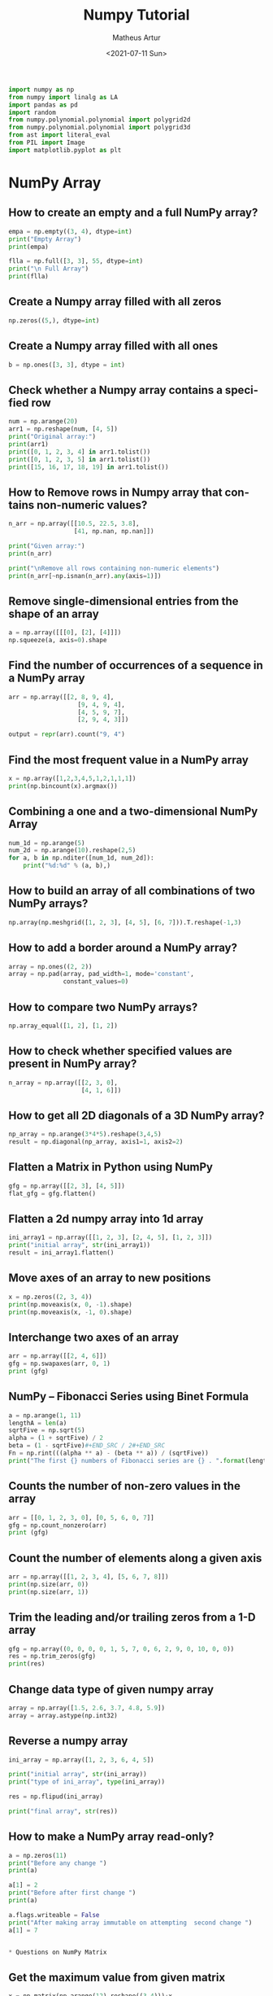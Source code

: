 #+TITLE: Numpy Tutorial
#+DATE: <2021-07-11 Sun>
#+AUTHOR: Matheus Artur
#+EMAIL: macc@ic.ufal.br
#+LANGUAGE: en
#+CREATOR: Emacs 26.1 (Org mode 9.1.9)
#+DESCRIPTION:
#+ATTR_HTML: :style margin-left: auto; margin-right: auto;

#+BEGIN_SRC python
import numpy as np
from numpy import linalg as LA
import pandas as pd
import random
from numpy.polynomial.polynomial import polygrid2d
from numpy.polynomial.polynomial import polygrid3d
from ast import literal_eval
from PIL import Image
import matplotlib.pyplot as plt
#+END_SRC

* NumPy Array
** How to create an empty and a full NumPy array?
#+BEGIN_SRC python
empa = np.empty((3, 4), dtype=int)
print("Empty Array")
print(empa)

flla = np.full([3, 3], 55, dtype=int)
print("\n Full Array")
print(flla)
#+END_SRC
** Create a Numpy array filled with all zeros
#+BEGIN_SRC python
np.zeros((5,), dtype=int)
#+END_SRC
** Create a Numpy array filled with all ones
#+BEGIN_SRC python
b = np.ones([3, 3], dtype = int) 
#+END_SRC
** Check whether a Numpy array contains a specified row
#+BEGIN_SRC python
num = np.arange(20)
arr1 = np.reshape(num, [4, 5])
print("Original array:")
print(arr1)
print([0, 1, 2, 3, 4] in arr1.tolist())
print([0, 1, 2, 3, 5] in arr1.tolist())
print([15, 16, 17, 18, 19] in arr1.tolist())
#+END_SRC
** How to Remove rows in Numpy array that contains non-numeric values?
#+BEGIN_SRC python
n_arr = np.array([[10.5, 22.5, 3.8],
                  [41, np.nan, np.nan]])
  
print("Given array:")
print(n_arr)
  
print("\nRemove all rows containing non-numeric elements")
print(n_arr[~np.isnan(n_arr).any(axis=1)])
#+END_SRC
** Remove single-dimensional entries from the shape of an array
#+BEGIN_SRC python
a = np.array([[[0], [2], [4]]])
np.squeeze(a, axis=0).shape
#+END_SRC
** Find the number of occurrences of a sequence in a NumPy array
#+BEGIN_SRC python
arr = np.array([[2, 8, 9, 4], 
                   [9, 4, 9, 4],
                   [4, 5, 9, 7],
                   [2, 9, 4, 3]])
  
output = repr(arr).count("9, 4")
#+END_SRC
** Find the most frequent value in a NumPy array
#+BEGIN_SRC python
x = np.array([1,2,3,4,5,1,2,1,1,1])
print(np.bincount(x).argmax())
#+END_SRC
** Combining a one and a two-dimensional NumPy Array
#+BEGIN_SRC python
num_1d = np.arange(5)   
num_2d = np.arange(10).reshape(2,5) 
for a, b in np.nditer([num_1d, num_2d]):
    print("%d:%d" % (a, b),)
#+END_SRC
** How to build an array of all combinations of two NumPy arrays?
#+BEGIN_SRC python
np.array(np.meshgrid([1, 2, 3], [4, 5], [6, 7])).T.reshape(-1,3)
#+END_SRC
** How to add a border around a NumPy array?
#+BEGIN_SRC python
array = np.ones((2, 2))
array = np.pad(array, pad_width=1, mode='constant',
               constant_values=0)
#+END_SRC
** How to compare two NumPy arrays?
#+BEGIN_SRC python
np.array_equal([1, 2], [1, 2])
#+END_SRC
** How to check whether specified values are present in NumPy array?
#+BEGIN_SRC python
n_array = np.array([[2, 3, 0],
                    [4, 1, 6]])
#+END_SRC
** How to get all 2D diagonals of a 3D NumPy array?
#+BEGIN_SRC python
np_array = np.arange(3*4*5).reshape(3,4,5)
result = np.diagonal(np_array, axis1=1, axis2=2)
#+END_SRC
** Flatten a Matrix in Python using NumPy
#+BEGIN_SRC python
gfg = np.array([[2, 3], [4, 5]])
flat_gfg = gfg.flatten()
#+END_SRC
** Flatten a 2d numpy array into 1d array
#+BEGIN_SRC python
ini_array1 = np.array([[1, 2, 3], [2, 4, 5], [1, 2, 3]])
print("initial array", str(ini_array1))
result = ini_array1.flatten()
#+END_SRC
** Move axes of an array to new positions
#+BEGIN_SRC python
x = np.zeros((2, 3, 4))
print(np.moveaxis(x, 0, -1).shape)
print(np.moveaxis(x, -1, 0).shape)
#+END_SRC
** Interchange two axes of an array
#+BEGIN_SRC python
arr = np.array([[2, 4, 6]])
gfg = np.swapaxes(arr, 0, 1)
print (gfg)
#+END_SRC
** NumPy – Fibonacci Series using Binet Formula
#+BEGIN_SRC python
a = np.arange(1, 11)
lengthA = len(a)
sqrtFive = np.sqrt(5)
alpha = (1 + sqrtFive) / 2
beta = (1 - sqrtFive)#+END_SRC / 2#+END_SRC
Fn = np.rint(((alpha ** a) - (beta ** a)) / (sqrtFive))
print("The first {} numbers of Fibonacci series are {} . ".format(lengthA, Fn))
#+END_SRC
** Counts the number of non-zero values in the array
#+BEGIN_SRC python
arr = [[0, 1, 2, 3, 0], [0, 5, 6, 0, 7]]
gfg = np.count_nonzero(arr)
print (gfg) 
#+END_SRC
** Count the number of elements along a given axis
#+BEGIN_SRC python
arr = np.array([[1, 2, 3, 4], [5, 6, 7, 8]])
print(np.size(arr, 0))
print(np.size(arr, 1))
#+END_SRC
** Trim the leading and/or trailing zeros from a 1-D array
#+BEGIN_SRC python
gfg = np.array((0, 0, 0, 0, 1, 5, 7, 0, 6, 2, 9, 0, 10, 0, 0))
res = np.trim_zeros(gfg)
print(res)
#+END_SRC
** Change data type of given numpy array
#+BEGIN_SRC python
array = np.array([1.5, 2.6, 3.7, 4.8, 5.9])
array = array.astype(np.int32)
#+END_SRC
** Reverse a numpy array
#+BEGIN_SRC python
ini_array = np.array([1, 2, 3, 6, 4, 5])

print("initial array", str(ini_array))
print("type of ini_array", type(ini_array))

res = np.flipud(ini_array)

print("final array", str(res))
#+END_SRC
** How to make a NumPy array read-only?
#+BEGIN_SRC python
a = np.zeros(11)
print("Before any change ")
print(a)
  
a[1] = 2
print("Before after first change ")
print(a)
  
a.flags.writeable = False
print("After making array immutable on attempting  second change ")
a[1] = 7


* Questions on NumPy Matrix

#+END_SRC
** Get the maximum value from given matrix
#+BEGIN_SRC python
x = np.matrix(np.arange(12).reshape((3,4)));x
([[ 0,  1,  2,  3],
        [ 4,  5,  6,  7],
        [ 8,  9, 10, 11]])
x.max()
#+END_SRC
** Get the minimum value from given matrix
#+BEGIN_SRC python

x = -np.matrix(np.arange(12).reshape((3,4))); x
([[  0,  -1,  -2,  -3],
        [ -4,  -5,  -6,  -7],
        [ -8,  -9, -10, -11]])
x.min()

#+END_SRC
** Find the number of rows and columns of a given matrix using NumPy
#+BEGIN_SRC python
m= np.arange(10,22).reshape((3, 4))
print("Original matrix:")
print(m)
print("Number of rows and columns of the said matrix:")
print(m.shape)
#+END_SRC
** Select the elements from a given matrix
#+BEGIN_SRC python
x = np.arange(10)
condlist = [x<3, x>5]
choicelist = [x, x**2]
np.select(condlist, choicelist)
#+END_SRC
** Find the sum of values in a matrix
#+BEGIN_SRC python
x = np.matrix([[1, 2], [4, 3]])
x.sum()
#+END_SRC
** Calculate the sum of the diagonal elements of a NumPy array
#+BEGIN_SRC python
n_array = np.array([[55, 25, 15],
                    [30, 44, 2],
                    [11, 45, 77]])
print("Numpy Matrix is:")
print(n_array)
trace = np.trace(n_array)
print("\nTrace of given 3X3 matrix:")
print(trace)
#+END_SRC
** Adding and Subtracting Matrices in Python
#+BEGIN_SRC python
A = np.array([[1, 2], [3, 4]])
B = np.array([[4, 5], [6, 7]])
  
print("Printing elements of first matrix")
print(A)
print("Printing elements of second matrix")
print(B)
print("Addition of two matrix")
print(np.add(A, B))
#+END_SRC
** Ways to add row/columns in numpy array
#+BEGIN_SRC python
ini_array = np.array([[1, 2, 3], [45, 4, 7], [9, 6, 10]])
print("initial_array : ", str(ini_array))

column_to_be_added = np.array([1, 2, 3])
result = np.hstack((ini_array, np.atleast_2d(column_to_be_added).T))
 
print ("resultant array", str(result))
#+END_SRC
** Matrix Multiplication in NumPy
#+BEGIN_SRC python
a = [[1, 0], [0, 1]]
b = [[4, 1], [2, 2]]
np.dot(a, b)
#+END_SRC
** Get the eigen values of a matrix
#+BEGIN_SRC python
x = np.random.random()
Q = np.array([[np.cos(x), -np.sin(x)], [np.sin(x), np.cos(x)]])
LA.norm(Q[0, :]), LA.norm(Q[1, :]), np.dot(Q[0, :],Q[1, :])
#+END_SRC
** How to Calculate the determinant of a matrix using NumPy?
#+BEGIN_SRC python
n_array = np.array([[50, 29], [30, 44]])
  
print("Numpy Matrix is:")
print(n_array)
det = np.linalg.det(n_array)
  
print("\nDeterminant of given 2X2 matrix:")
print(int(det))
#+END_SRC
** How to inverse a matrix using NumPy
#+BEGIN_SRC python
A = np.array([[6, 1, 1],
              [4, -2, 5],
              [2, 8, 7]])
  
print(np.linalg.inv(A))
#+END_SRC
** How to count the frequency of unique values in NumPy array?
#+BEGIN_SRC python
a = np.array( [10,10,20,10,20,20,20,30, 30,50,40,40] )
print("Original array:")
print(a)
unique_elements, counts_elements = np.unique(a, return_counts=True)
print("Frequency of unique values of the said array:")
print(np.asarray((unique_elements, counts_elements)))
#+END_SRC
** Multiply matrices of complex numbers using NumPy in Python
#+BEGIN_SRC python
x = np.array([2+3j, 4+5j])
print("Printing First matrix:")
print(x)
  
y = np.array([8+7j, 5+6j])
print("Printing Second matrix:")
print(y)
  
z = np.vdot(x, y)
print("Product of first and second matrices are:")
print(z)
#+END_SRC
** Compute the outer product of two given vectors using NumPy in Python
#+BEGIN_SRC python
array1 = np.array([6,2])
array2 = np.array([2,5])
print("Original 1-D arrays:")
print(array1)
print(array2)
  
print("Outer Product of the two array is:")
result = np.outer(array1, array2)
print(result)
#+END_SRC
** Calculate inner, outer, and cross products of matrices and vectors using NumPy
#+BEGIN_SRC python
a = np.array([2, 6])
b = np.array([3, 10])
print("Vectors :")
print("a = ", a)
print("\nb = ", b)
  
print("\nInner product of vectors a and b =")
print(np.inner(a, b))
  
x = np.array([[2, 3, 4], [3, 2, 9]])
y = np.array([[1, 5, 0], [5, 10, 3]])
print("\nMatrices :")
print("x =", x)
print("\ny =", y)
print("\nInner product of matrices x and y =")
print(np.inner(x, y))
#+END_SRC
** Compute the covariance matrix of two given NumPy arrays
#+BEGIN_SRC python
array1 = np.array([0, 1, 1])
array2 = np.array([2, 2, 1])
  
print("\nCovariance matrix of the said arrays:\n",
      np.cov(array1, array2))
#+END_SRC
** Convert covariance matrix to correlation matrix using Python
#+BEGIN_SRC python
dataset = pd.read_csv("iris.csv")
dataset.head()
#+END_SRC
** Compute the Kronecker product of two mulitdimension NumPy arrays
#+BEGIN_SRC python
array1 = np.array([[1, 2], [3, 4]])  
array2 = np.array([[5, 6], [7, 8]])
  
kroneckerProduct = np.kron(array1, array2)
print(kroneckerProduct)
#+END_SRC
** Convert the matrix into a list
#+BEGIN_SRC python
x = np.matrix(np.arange(12).reshape((3,4))); x
([[ 0,  1,  2,  3],
        [ 4,  5,  6,  7],
        [ 8,  9, 10, 11]])
x.tolist()


* Questions on NumPy Indexing

#+END_SRC
** Replace NumPy array elements that doesn’t satisfy the given condition
#+BEGIN_SRC python
n_arr = np.array([75.42436315, 42.48558583, 60.32924763])
print("Given array:")
print(n_arr)
  
print("\nReplace all elements of array which are greater than 50. to 15.50")
n_arr[n_arr > 50.] = 15.50
  
print("New array :\n")
print(n_arr)
#+END_SRC
** Return the indices of elements where the given condition is satisfied
#+BEGIN_SRC python
a = np.array([[1, 2, 3], [4, 5, 6]])
  
print(a)
print ('Indices of elements <4')
  
b = np.where(a<4)
print(b)
  
print("Elements which are <4")
print(a[b])
#+END_SRC
** Replace NaN values with average of columns
#+BEGIN_SRC python
ini_array = np.array([[1.3, 2.5, 3.6, np.nan], 
                      [2.6, 3.3, np.nan, 5.5],
                      [2.1, 3.2, 5.4, 6.5]])
  
print ("initial array", ini_array)
col_mean = np.nanmean(ini_array, axis = 0)
  
print ("columns mean", str(col_mean))
inds = np.where(np.isnan(ini_array))
  
ini_array[inds] = np.take(col_mean, inds[1])
print ("final array", ini_array)
#+END_SRC
** Replace negative value with zero in numpy array
#+BEGIN_SRC python
ini_array1 = np.array([1, 2, -3, 4, -5, -6])
  
result = np.where(ini_array1<0, 0, ini_array1)
print("New resulting array: ", result)
#+END_SRC
** How to get values of an NumPy array at certain index positions?
#+BEGIN_SRC python
a1 = np.array([11, 10, 22, 30, 33])
print("Array 1 :")
print(a1)
  
a2 = np.array([1, 15, 60])
print("Array 2 :")
print(a2)
  
print("\nTake 1 and 15 from Array 2 and put them in\
1st and 5th position of Array 1")
  
a1.put([0, 4], a2)
  
print("Resultant Array :")
print(a1)
#+END_SRC
** Find indices of elements equal to zero in a NumPy array
#+BEGIN_SRC python
nums = np.array([1,0,2,0,3,0,4,5,6,7,8])
print("Original array:")
print(nums)
print("Indices of elements equal to zero of the said array:")
result = np.where(nums == 0)[0]
print(result)
#+END_SRC
** How to Remove columns in Numpy array that contains non-numeric values?
#+BEGIN_SRC python
n_arr = np.array([[10.5, 22.5, np.nan],
                  [41, 52.5, np.nan]])
  
print("Given array:")
print(n_arr)
  
print("\nRemove all columns containing non-numeric elements ")
print(n_arr[:, ~np.isnan(n_arr).any(axis=0)])
#+END_SRC
** How to access different rows of a multidimensional NumPy array?
#+BEGIN_SRC python
arr = np.array([[10, 20, 30], 
                [40, 5, 66], 
                [70, 88, 94]])
  
print("Given Array :")
print(arr)
#+END_SRC  
** Access the First and Last rows of array
#+BEGIN_SRC python
res_arr = arr[[0,2]]
print("\nAccessed Rows :")
print(res_arr)
#+END_SRC
** Get row numbers of NumPy array having element larger than X
#+BEGIN_SRC python
arr = np.array([[1, 2, 3, 4, 5],
                  [10, -3, 30, 4, 5],
                  [3, 2, 5, -4, 5],
                  [9, 7, 3, 6, 5] 
                 ])
X = 6
print("Given Array:\n", arr)
output  = np.where(np.any(arr > X,
                                axis = 1))
print("Result:\n", output)
#+END_SRC
** Get filled the diagonals of NumPy array
#+BEGIN_SRC python
a = np.zeros((3, 3), int)
np.fill_diagonal(a, 5)
#+END_SRC
** Check elements present in the NumPy array
#+BEGIN_SRC python
num = 40
arr = np.array([[1, 30],
                [4, 40]])

if num in arr:
    print(True)
else:
    print(False)
#+END_SRC
** Combined array index by index (not sure about this one :think:)
#+BEGIN_SRC python
a = np.random.rand(10, 20, 30)

idx1 = np.where(a>0.2)
idx2 = np.where(a<0.4)

ridx1 = np.ravel_multi_index(idx1, a.shape)
ridx2 = np.ravel_multi_index(idx2, a.shape)
ridx = np.intersect1d(ridx1, ridx2)
idx = np.unravel_index(ridx, a.shape)

np.allclose(a[idx], a[(a>0.2) & (a<0.4)])


* Questions on NumPy Linear Algebra

#+END_SRC
** Find a matrix or vector norm using NumPy
#+BEGIN_SRC python
vec = np.arange(10)
vec_norm = np.linalg.norm(vec)
 
print("Vector norm:")
print(vec_norm)
#+END_SRC
** Calculate the QR decomposition of a given matrix using NumPy
#+BEGIN_SRC python
matrix1 = np.array([[1, 2, 3], [3, 4, 5]])
q, r = np.linalg.qr(matrix1)
print('\nQ:\n', q)
print('\nR:\n', r)
#+END_SRC
** Compute the condition number of a given matrix using NumPy
#+BEGIN_SRC python
matrix = np.array([[4, 2], [3, 1]])

print("Original matrix:")
print(matrix)
  
result =  np.linalg.cond(matrix)
  
print("Condition number of the matrix:")
print(result)
#+END_SRC
** Compute the eigenvalues and right eigenvectors of a given square array using NumPy?
#+BEGIN_SRC python
m = np.array([[1, 2, 3],
              [2, 3, 4],
              [4, 5, 6]])
  
print("Printing the Original square array:\n",
      m)
  
w, v = np.linalg.eig(m)
  
print("Printing the Eigen values of the given square array:\n",
      w)
  
print("Printing Right eigenvectors of the given square array:\n",
      v)
#+END_SRC
** Calculate the Euclidean distance using NumPy
#+BEGIN_SRC python
point1 = np.array((1, 2, 3))
point2 = np.array((1, 1, 1))
 
dist = np.linalg.norm(point1 - point2)
 
print(dist)


* Questions on NumPy Random

#+END_SRC
** Create a Numpy array with random values
#+BEGIN_SRC python
np.random.rand(3,2)
#+END_SRC
** How to choose elements from the list with different probability using NumPy?
#+BEGIN_SRC python
num_list = [10, 20, 30, 40, 50]
number = np.random.choice(num_list)
print(number)
#+END_SRC
** How to get weighted random choice in Python?
#+BEGIN_SRC python
sampleList = [100, 200, 300, 400, 500]
  
randomList = random.choices(
  sampleList, weights=(10, 20, 30, 40, 50), k=5)
  
print(randomList)
#+END_SRC
** Generate Random Numbers From The Uniform Distribution using NumPy
#+BEGIN_SRC python
r = np.random.uniform(size=4)
print(r)
#+END_SRC
** Get Random Elements form geometric distribution
#+BEGIN_SRC python
z = np.random.geometric(p=0.35, size=10000)
#+END_SRC
** Get Random elements from Laplace distribution
#+BEGIN_SRC python
loc, scale = 0., 1.
s = np.random.laplace(loc, scale, 1000)
#+END_SRC
** Return a Matrix of random values from a uniform distribution
#+BEGIN_SRC python
s = np.random.uniform(-1,0,1000)
#+END_SRC
** Return a Matrix of random values from a Gaussian distribution
#+BEGIN_SRC python
mu, sigma = 0, 0.1
s = np.random.normal(mu, sigma, 1000)
#+END_SRC

* Questions on NumPy Sorting and Searching

#+END_SRC
** How to get the indices of the sorted array using NumPy in Python?
#+BEGIN_SRC python
student_id = np.array([1023, 5202, 6230, 1671, 1682, 5241, 4532])
print("Original array:")
print(student_id)
i = np.argsort(student_id)
print("Indices of the sorted elements of a given array:")
print(i)
#+END_SRC
** Finding the k smallest values of a NumPy array
#+BEGIN_SRC python
arr = np.array([23, 12, 1, 3, 4, 5, 6])
print("The Original Array Content")
print(arr)
  
k = 4
  
arr1 = np.sort(arr)
  
print(k, "smallest elements of the array")
print(arr1[:k])
#+END_SRC
** How to get the n-largest values of an array using NumPy?
#+BEGIN_SRC python
numbers = np.array([1, 3, 2, 4])
n = 2
indices = (-numbers).argsort()[:n]
print(indices)
#+END_SRC
** Sort the values in a matrix
#+BEGIN_SRC python
a = np.array([[1,4], [3,1]])
a.sort(axis=1)
#+END_SRC
** Filter out integers from float numpy array 
#+BEGIN_SRC python
ini_array = np.array([1.0, 1.2, 2.2, 2.0, 3.0, 2.0])
print ("initial array : ", str(ini_array))
result = ini_array[ini_array != ini_array.astype(int)]
print ("final array", result)
#+END_SRC
** Find the indices into a sorted array 
#+BEGIN_SRC python
in_arr = [2, 3, 4, 5, 6]
print ("Input array : ", in_arr)
  
num = 4
print("The number which we want to insert : ", num) 
    
out_ind = np.searchsorted(in_arr, num) 
print ("Output indices to maintain sorted array : ", out_ind)


* Questions on NumPy Mathematics

** How to get element-wise true division of an array using Numpy?
#+BEGIN_SRC python
x = np.arange(5)
  
print("Original array:", 
      x)
rslt = np.true_divide(x, 4)
  
print("After the element-wise division:", 
      rslt)
#+END_SRC
** How to calculate the element-wise absolute value of NumPy array? 
#+BEGIN_SRC python
array = np.array([1, -2, 3])
  
print("Given array:\n", array)
rslt = np.absolute(array)
  
print("Absolute array:\n", rslt)
#+END_SRC
** Compute the negative of the NumPy array 
#+BEGIN_SRC python
in_num = 10
  
print ("Input  number : ", in_num)
    
out_num = np.negative(in_num) 
print ("negative of input number : ", out_num) 
#+END_SRC
** Multiply 2d numpy array corresponding to 1d array 
#+BEGIN_SRC python
ini_array1 = np.array([[1, 2, 3], [2, 4, 5], [1, 2, 3]])
ini_array2 = np.array([0, 2, 3])
  
print("initial array", str(ini_array1))
result = ini_array1 * ini_array2[:, np.newaxis]
#printing result
print("New resulting array: ", result)
#+END_SRC
** Computes the inner product of two arrays 
#+BEGIN_SRC python
np.inner(a, b) = sum(a[:]*b[:])
#+END_SRC
** Compute the nth percentile of the NumPy array 
#+BEGIN_SRC python
arr = [20, 2, 7, 1, 34]
print("arr : ", arr)
print("50th percentile of arr : ",
       np.percentile(arr, 50))
print("25th percentile of arr : ",
       np.percentile(arr, 25))
print("75th percentile of arr : ",
       np.percentile(arr, 75))
#+END_SRC
** Calculate the n-th order discrete difference along the given axis 
#+BEGIN_SRC python
arr = np.array([1, 3, 4, 7, 9])
   
print("Input array  : ", arr)
print("First order difference  : ", np.diff(arr))
print("Second order difference : ", np.diff(arr, n = 2))
print("Third order difference  : ", np.diff(arr, n = 3))
#+END_SRC
** Calculate the sum of all columns in a 2D NumPy array 
#+BEGIN_SRC python
num = np.arange(36)
arr1 = np.reshape(num, [4, 9])
print("Original array:")
print(arr1)
result  = arr1.sum(axis=0)
print("\nSum of all columns:")
print(result)
#+END_SRC
** Calculate average values of two given NumPy arrays 
#+BEGIN_SRC python
arr1 = np.array([3, 4])
arr2 = np.array([1, 0])
avg = (arr1 + arr2) / 2

print("Average of NumPy arrays:\n",
      avg)
#+END_SRC
** How to compute numerical negative value for all elements in a given NumPy array? 
#+BEGIN_SRC python
x = np.array([-1, -2, -3,
              1, 2, 3, 0])

print("Printing the Original array:",
      x)
r1 = np.negative(x)

print("Printing the negative value of the given array:",
      r1)
#+END_SRC
** How to get the floor, ceiling and truncated values of the elements of a numpy array? 
#+BEGIN_SRC python
x = np.array([-1.6, -1.5, -0.3, 0.1, 1.4, 1.8, 2.0])
print("Original array:")
print(x)
print("Floor values of the above array elements:")
print(np.floor(x))
print("Ceil values of the above array elements:")
print(np.ceil(x))
print("Truncated values of the above array elements:")
print(np.trunc(x))
#+END_SRC
** How to round elements of the NumPy array to the nearest integer? 
#+BEGIN_SRC python
a = np.array([-1.7, -1.5, -0.2, 0.2, 1.5, 1.7, 2.0])
np.rint(a)
gfg = np.matrix('[6.4, 1.3; 12.7, 32.3]')
geeks = gfg.round()     
print(geeks)
#+END_SRC
** Determine the positive square-root of an array 
#+BEGIN_SRC python
arr1 = np.sqrt([1, 4, 9, 16])
arr2 = np.sqrt([6, 10, 18])
  
print("square-root of an array1  : ", arr1)
print("square-root of an array2  : ", arr2)
#+END_SRC
** Evaluate Einstein’s summation convention of two multidimensional NumPy arrays 
#+BEGIN_SRC python
matrix1 = np.array([[1, 2], [0, 2]])
matrix2 = np.array([[0, 1], [3, 4]])
  
print("Original matrix:")
print(matrix1)
print(matrix2)
  
result = np.einsum("mk,kn", matrix1, matrix2)
  
print("Einstein’s summation convention of the two matrix:")
print(result)


* Questions on NumPy Statistics

** Compute the median of the flattened NumPy array 
#+BEGIN_SRC python
x_odd = np.array([1, 2, 3, 4, 5, 6, 7])
print("\nPrinting the Original array:")
print(x_odd)
  
med_odd = np.median(x_odd)
print("\nMedian of the array that contains \
odd no of elements:")
print(med_odd)
#+END_SRC
** Find Mean of a List of Numpy Array 
#+BEGIN_SRC python
a = np.array([[1, 2], [3, 4]])
np.mean(a)
#+END_SRC
** Calculate the mean of array ignoring the NaN value 
#+BEGIN_SRC python
arr = np.array([[20, 15, 37], [47, 13, np.nan]])
print("Shape of array is", arr.shape)
print("Mean of array without using nanmean function:",
                                           np.mean(arr))
   
print("Using nanmean function:", np.nanmean(arr))
#+END_SRC
** Get the mean value from given matrix 
#+BEGIN_SRC python
x = np.matrix(np.arange(12).reshape((3, 4)))
x.mean()
#+END_SRC
** Compute the variance of the NumPy array 
#+BEGIN_SRC python
a = np.array([[1, 2], [3, 4]])
np.var(a)
#+END_SRC
** Compute the standard deviation of the NumPy array 
#+BEGIN_SRC python
a = np.array([[1, 2], [3, 4]])
np.std(a)
#+END_SRC
** Compute pearson product-moment correlation coefficients of two given NumPy arrays 
#+BEGIN_SRC python
array1 = np.array([0, 1, 2])
array2 = np.array([3, 4, 5])
rslt = np.corrcoef(array1, array2)
  
print(rslt)
#+END_SRC
** Calculate the mean across dimension in a 2D NumPy array 
#+BEGIN_SRC python
x = np.array([[10, 30], [20, 60]])
print("Original array:")
print(x)
print("Mean of each column:")
print(x.mean(axis=0))
print("Mean of each row:")
print(x.mean(axis=1))
#+END_SRC
** Calculate the average, variance and standard deviation in Python using NumPy 
#+BEGIN_SRC python
list = [2, 4, 4, 4, 5, 5, 7, 9]
print(np.average(list))
#+END_SRC
** Describe a NumPy Array in Python 
#+BEGIN_SRC python
arr = np.array([4, 5, 8, 5, 6, 4,
                9, 2, 4, 3, 6])    
mean = np.mean(arr)
median = np.median(arr)
  
print("Array =", arr)
print("Mean =", mean)
print("Median =", median)


* Questions on Polynomial

#+END_SRC
** Define a polynomial function 
#+BEGIN_SRC python
p = np.poly1d([1, 2, 3])
print(np.poly1d(p))
#+END_SRC
** How to add one polynomial to another using NumPy in Python? 
#+BEGIN_SRC python
px = (5,-2,5)
#q(x) = 2(x**2) + (-5)x +2
qx = (2,-5,2) 
#add the polynomials
rx = np.polynomial.polynomial.polyadd(px,qx)
#print the resultant polynomial
print(rx)
#+END_SRC
** How to subtract one polynomial to another using NumPy in Python? 
#+BEGIN_SRC python
#define the polynomials
#p(x) = 5(x**2) + (-2)x +5
px = (5,-2,5)
#q(x) = 2(x**2) + (-5)x +2
qx = (2,-5,2)
#subtract the polynomials
rx = np.polynomial.polynomial.polysub(px,qx)
#print the resultant polynomial
print(rx)
#+END_SRC
** How to multiply a polynomial to another using NumPy in Python? 
#+BEGIN_SRC python
#define the polynomials
#p(x) = 5(x**2) + (-2)x +5
px = (5, -2, 5)
#q(x) = 2(x**2) + (-5)x +2
qx = (2, -5, 2)
#mul the polynomials
rx = np.polynomial.polynomial.polymul(px, qx)
#print the resultant polynomial
print(rx)
#+END_SRC
** How to divide a polynomial to another using NumPy in Python? 
#+BEGIN_SRC python
#p(x) = 5(x**2) + (-2)x +5
px = (5, -2, 5)
#q(x) = 2(x**2) + (-5)x +2
qx = (2, -5, 2)
#mul the polynomials
rx = np.polynomial.polynomial.polydiv(px, qx)
#print the resultant polynomial
print(rx)
#+END_SRC
** Find the roots of the polynomials using NumPy 
#+BEGIN_SRC python
coeff = [1, 2, 1]
print(np.roots(coeff))
#+END_SRC
** Evaluate a 2-D polynomial series on the Cartesian product 
#+BEGIN_SRC python
c = np.array([[1, 3, 5], [2, 4, 6]]) 
ans = polygrid2d([7, 9], [8, 10], c)
print(ans)
#+END_SRC
** Evaluate a 3-D polynomial series on the Cartesian product
#+BEGIN_SRC python
c = np.array([[1, 3, 5], [2, 4, 6], [10, 11, 12]]) 
ans = polygrid3d([7, 9], [8, 10], [5, 6], c)
print(ans)
#+END_SRC

* Questions on NumPy Strings


** Repeat all the elements of a NumPy array of strings 
#+BEGIN_SRC python
arr = np.array(['Akash', 'Rohit', 'Ayush', 
                'Dhruv', 'Radhika'], dtype = np.str)
print("Original Array :")
print(arr)
new_array = np.char.multiply(arr, 3)
print("\nNew array :")
print(new_array)
#+END_SRC
** How to split the element of a given NumPy array with spaces? 
#+BEGIN_SRC python#+END_SRC
array = np.array(['PHP C** Python C Java C++'], dtype=np.str)
print(array)
sparr = np.char.split(array)
print(sparr)
#+END_SRC
** How to insert a space between characters of all the elements of a given NumPy array? 
#+BEGIN_SRC python
x = np.array(["geeks", "for", "geeks"],
             dtype=np.str)
print("Printing the Original Array:")
print(x)
r = np.char.join(" ", x)
print("Printing the array after inserting space\
between the elements")
print(r)
#+END_SRC
** Find the length of each string element in the Numpy array 
#+BEGIN_SRC python
arr = np.array(['New York', 'Lisbon', 'Beijing', 'Quebec'])
print(arr)
length_checker = np.vectorize(len)
arr_len = length_checker(arr)
print(arr_len)
#+END_SRC
** Swap the case of an array of string 
#+BEGIN_SRC python
in_arr = np.array(['P4Q R', '4q Rp', 'Q Rp4', 'rp4q'])
print ("input array : ", in_arr)
out_arr = np.char.swapcase(in_arr)
print ("output swapcasecased array :", out_arr)
#+END_SRC
** Change the case to uppercase of elements of an array 
#+BEGIN_SRC python
c = np.array(['a1b c', '1bca', 'bca1'])
np.char.upper(c)
#+END_SRC
** Change the case to lowercase of elements of an array 
#+BEGIN_SRC python
c = np.array(['A1B C', '1BCA', 'BCA1']); c
np.char.lower(c)
#+END_SRC
** Join String by a seperator 
#+BEGIN_SRC python
in_arr = np.array(['Python', 'Numpy', 'Pandas'])
print ("Input original array : ", in_arr) 
sep = np.array(['-', '+', '*'])
out_arr = np.core.defchararray.join(sep, in_arr)
print ("Output joined array: ", out_arr)
#+END_SRC
** Check if two same shaped string arrayss one by one 
#+BEGIN_SRC python
in_arr1 = np.array('numpy')
print ("1st Input array : ", in_arr1)
in_arr2 = np.array('numpy')
print ("2nd Input array : ", in_arr2)  
out_arr = np.char.equal(in_arr1, in_arr2)
print ("Output array: ", out_arr)
#+END_SRC
** Count the number of substrings in an array 
#+BEGIN_SRC python
in_arr = np.array(['Sayantan', '  Sayan  ', 'Sayansubhra'])
print ("Input array : ", in_arr)  
out_arr = np.char.count(in_arr, sub ='an')
print ("Output array: ", out_arr) 
#+END_SRC
** Find the lowest index of the substring in an array 
#+BEGIN_SRC python
x1 = np.array(['Python', 'PHP', 'JS', 'EXAMPLES', 'HTML'], dtype=np.str)
print("\nOriginal Array:")
print(x1)
print("count the lowest index of ‘P’:")
r = np.char.find(x1, "P")
print(r)
#+END_SRC
** Get the boolean array when values end with a particular character 
#+BEGIN_SRC python
a = np.array(['geeks', 'for', 'geeks'])
gfg = np.char.endswith(a, 'ks')  
print(gfg)

* More Questions on NumPy
#+END_SRC
** Different ways to convert a Python dictionary to a NumPy array 
#+BEGIN_SRC python
name_list = """{
   "column0": {"First_Name": "Akash",
   "Second_Name": "kumar", "Interest": "Coding"},
                  
   "column1": {"First_Name": "Ayush",
   "Second_Name": "Sharma", "Interest": "Cricket"},
     
   "column2": {"First_Name": "Diksha",
   "Second_Name": "Sharma","Interest": "Reading"},
     
   "column3": {"First_Name":" Priyanka",
   "Second_Name": "Kumari", "Interest": "Dancing"}
     
  }"""
print("Type of name_list created:\n",
      type(name_list))
t = literal_eval(name_list)
print("\nPrinting the original Name_list dictionary:\n",
      t)
  
print("Type of original dictionary:\n",
      type(t))
result_nparra = np.array([[v[j] for j in ['First_Name', 'Second_Name',
                                          'Interest']] for k, v in t.items()])
  
print("\nConverted ndarray from the Original dictionary:\n",
      result_nparra)

print("Type:\n", type(result_nparra))
#+END_SRC
** How to convert a list and tuple into NumPy arrays? 
#+BEGIN_SRC python
list1 = [3, 4, 5, 6]
print(type(list1))
print(list1)
array1 = np.asarray(list1)
print(type(array1))
print(array1)
tuple1 = ([8, 4, 6], [1, 2, 3])
print(type(tuple1))
print(tuple1)
array2 = np.asarray(tuple1)
print(type(array2))
print(array2)
#+END_SRC
** Ways to convert array of strings to array of floats 
#+BEGIN_SRC python
stringArray = np.array(["1.000", "1.235", "0.000125", "2", "55", "-12.35", "0", "-0.00025"])
floatArray = stringArray.astype(float)
print(stringArray)
print(floatArray)
#+END_SRC
** Convert a NumPy array into a csv file 
#+BEGIN_SRC python
pd.DataFrame(np_array).to_csv("path/to/file.csv")
#+END_SRC
** How to Convert an image to NumPy array and save it to CSV file using Python? 
#+BEGIN_SRC python
img = Image.open('geeksforgeeks.jpg')
imageToMatrice = gfg.asarray(img)
print(imageToMatrice.shape)
#+END_SRC
** How to save a NumPy array to a text file?
#+BEGIN_SRC python
original_array = np.loadtxt("test.txt").reshape(4, 2)
#+END_SRC
** Load data from a text file 
#+BEGIN_SRC python
File_data = np.loadtxt("example1.txt", dtype=int)
print(File_data)
#+END_SRC
** Plot line graph from NumPy array 
#+BEGIN_SRC python
x = np.arange(1, 11)
y = x * x

plt.title("Line graph")
plt.xlabel("X axis")
plt.ylabel("Y axis")
plt.plot(x, y, color ="red")
plt.show()
#+END_SRC
** Create Histogram using NumPy 
#+BEGIN_SRC python
np.histogram([1, 2, 1], bins=[0, 1, 2, 3])
a = np.arange(5)
hist, bin_edges = np.histogram(a, density=True)
